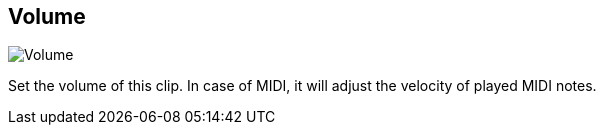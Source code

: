 ifdef::pdf-theme[[[inspector-clip-volume,Volume]]]
ifndef::pdf-theme[[[inspector-clip-volume,Volume]]]
== Volume

image::generated/screenshots/elements/inspector/clip/volume.png[Volume]

Set the volume of this clip. In case of MIDI, it will adjust the velocity of played MIDI notes.

